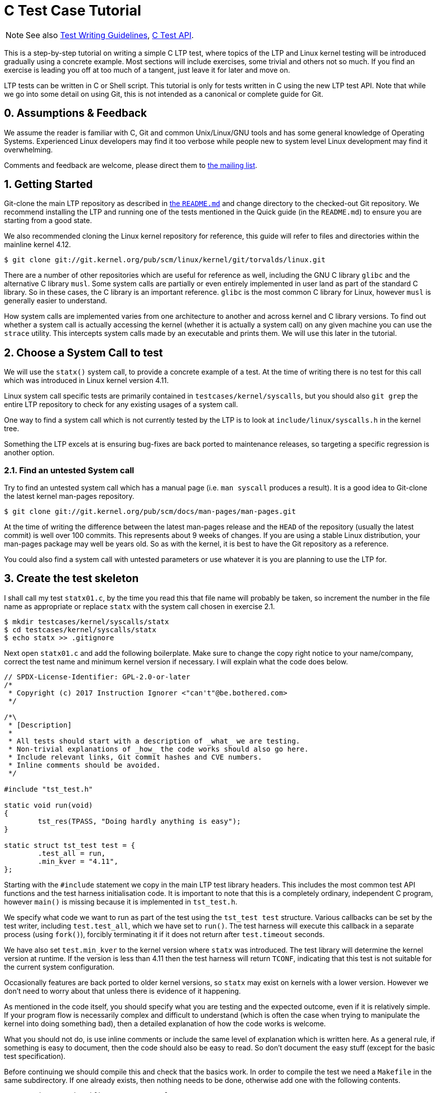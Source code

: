 C Test Case Tutorial
====================

NOTE: See also
      https://github.com/linux-test-project/ltp/wiki/Test-Writing-Guidelines[Test Writing Guidelines],
      https://github.com/linux-test-project/ltp/wiki/C-Test-API[C Test API].

This is a step-by-step tutorial on writing a simple C LTP test, where topics
of the LTP and Linux kernel testing will be introduced gradually using a
concrete example. Most sections will include exercises, some trivial and
others not so much. If you find an exercise is leading you off at too much of
a tangent, just leave it for later and move on.

LTP tests can be written in C or Shell script. This tutorial is only for tests
written in C using the new LTP test API. Note that while we go into some
detail on using Git, this is not intended as a canonical or complete guide
for Git.

0. Assumptions & Feedback
-------------------------

We assume the reader is familiar with C, Git and common Unix/Linux/GNU tools
and has some general knowledge of Operating Systems. Experienced Linux
developers may find it too verbose while people new to system level Linux
development may find it overwhelming.

Comments and feedback are welcome, please direct them to
https://lists.linux.it/listinfo/ltp[the mailing list].

1. Getting Started
------------------

Git-clone the main LTP repository as described in
https://github.com/linux-test-project/ltp#quick-guide-to-running-the-tests[the +README.md+]
and change directory to the checked-out Git repository. We recommend installing the LTP
and running one of the tests mentioned in the Quick guide (in the +README.md+) to
ensure you are starting from a good state.

We also recommended cloning the Linux kernel repository for reference, this
guide will refer to files and directories within the mainline kernel 4.12.

[source,shell]
------------------------------------------------------------------------------
$ git clone git://git.kernel.org/pub/scm/linux/kernel/git/torvalds/linux.git
------------------------------------------------------------------------------

There are a number of other repositories which are useful for reference as
well, including the GNU C library +glibc+ and the alternative C library
+musl+. Some system calls are partially or even entirely implemented in user
land as part of the standard C library. So in these cases, the C library is an
important reference. +glibc+ is the most common C library for Linux, however
+musl+ is generally easier to understand.

How system calls are implemented varies from one architecture to another and
across kernel and C library versions. To find out whether a system call is
actually accessing the kernel (whether it is actually a system call) on any
given machine you can use the +strace+ utility. This intercepts system calls
made by an executable and prints them. We will use this later in the tutorial.

2. Choose a System Call to test
-------------------------------

We will use the +statx()+ system call, to provide a concrete example of a
test. At the time of writing there is no test for this call which was
introduced in Linux kernel version 4.11.

Linux system call specific tests are primarily contained in
+testcases/kernel/syscalls+, but you should also +git grep+ the entire LTP
repository to check for any existing usages of a system call.

One way to find a system call which is not currently tested by the LTP is to
look at +include/linux/syscalls.h+ in the kernel tree.

Something the LTP excels at is ensuring bug-fixes are back ported to
maintenance releases, so targeting a specific regression is another
option.

2.1. Find an untested System call
~~~~~~~~~~~~~~~~~~~~~~~~~~~~~~~~~

Try to find an untested system call which has a manual page (i.e. +man
syscall+ produces a result). It is a good idea to Git-clone the latest kernel
man-pages repository.

[source,shell]
------------------------------------------------------------------------------
$ git clone git://git.kernel.org/pub/scm/docs/man-pages/man-pages.git
------------------------------------------------------------------------------

At the time of writing the difference between the latest man-pages release and
the +HEAD+ of the repository (usually the latest commit) is well over 100
commits. This represents about 9 weeks of changes. If you are using a stable
Linux distribution, your man-pages package may well be years old. So as with
the kernel, it is best to have the Git repository as a reference.

You could also find a system call with untested parameters or use whatever it
is you are planning to use the LTP for.

3. Create the test skeleton
---------------------------

I shall call my test +statx01.c+, by the time you read this that file name
will probably be taken, so increment the number in the file name as
appropriate or replace +statx+ with the system call chosen in exercise 2.1.

[source,shell]
------------------------------------------------------------------------------
$ mkdir testcases/kernel/syscalls/statx
$ cd testcases/kernel/syscalls/statx
$ echo statx >> .gitignore
------------------------------------------------------------------------------

Next open +statx01.c+ and add the following boilerplate. Make sure to change
the copy right notice to your name/company, correct the test name and minimum
kernel version if necessary. I will explain what the code does below.

[source,c]
------------------------------------------------------------------------------
// SPDX-License-Identifier: GPL-2.0-or-later
/*
 * Copyright (c) 2017 Instruction Ignorer <"can't"@be.bothered.com>
 */

/*\
 * [Description]
 *
 * All tests should start with a description of _what_ we are testing.
 * Non-trivial explanations of _how_ the code works should also go here.
 * Include relevant links, Git commit hashes and CVE numbers.
 * Inline comments should be avoided.
 */

#include "tst_test.h"

static void run(void)
{
	tst_res(TPASS, "Doing hardly anything is easy");
}

static struct tst_test test = {
	.test_all = run,
	.min_kver = "4.11",
};
------------------------------------------------------------------------------

Starting with the +#include+ statement we copy in the main LTP test library
headers. This includes the most common test API functions and the test harness
initialisation code. It is important to note that this is a completely
ordinary, independent C program, however +main()+ is missing because it is
implemented in +tst_test.h+.

We specify what code we want to run as part of the test using the +tst_test
test+ structure. Various callbacks can be set by the test writer, including
+test.test_all+, which we have set to +run()+. The test harness will execute
this callback in a separate process (using +fork()+), forcibly terminating it
if it does not return after +test.timeout+ seconds.

We have also set +test.min_kver+ to the kernel version where +statx+ was
introduced. The test library will determine the kernel version at runtime. If
the version is less than 4.11 then the test harness will return +TCONF+,
indicating that this test is not suitable for the current system
configuration.

Occasionally features are back ported to older kernel versions, so +statx+ may
exist on kernels with a lower version. However we don't need to worry about
that unless there is evidence of it happening.

As mentioned in the code itself, you should specify what you are testing and
the expected outcome, even if it is relatively simple. If your program flow is
necessarily complex and difficult to understand (which is often the case when
trying to manipulate the kernel into doing something bad), then a detailed
explanation of how the code works is welcome.

What you should not do, is use inline comments or include the same level of
explanation which is written here. As a general rule, if something is easy to
document, then the code should also be easy to read. So don't document the easy
stuff (except for the basic test specification).

Before continuing we should compile this and check that the basics work. In
order to compile the test we need a +Makefile+ in the same subdirectory. If
one already exists, then nothing needs to be done, otherwise add one with the
following contents.

[source,make]
------------------------------------------------------------------------------
# SPDX-License-Identifier: GPL-2.0-or-later
# Copyright (c) 2019 Linux Test Project

top_srcdir		?= ../../../..

include $(top_srcdir)/include/mk/testcases.mk

include $(top_srcdir)/include/mk/generic_leaf_target.mk

------------------------------------------------------------------------------

This will automatically add +statx01.c+ as a build target producing a
+statx01+ executable. Unless you have heavily deviated from the tutorial, and
probably need to change +top_srcdir+, nothing else needs to be done.

Normally, if you were starting a Makefile from scratch, then you would need to
add +statx01+ as a build target. Specifying that you would like to run some
program (e.g. +gcc+ or +clang+) to transform +statx01.c+ into +statx01+. Here
we don't need to do that, but sometimes it is still necessary. For example, if
we needed to link to the POSIX threading library, then we could add the
following line after +testcases.mk+.

[source,make]
--------------------------------------------------------------------------------
statx01: CFLAGS += -pthread
--------------------------------------------------------------------------------

Assuming you are in the test's subdirectory +testcases/kernel/syscalls/statx+,
do

[source,shell]
--------------------------------------------------------------------------------
$ make
$ ./statx01
--------------------------------------------------------------------------------

This should build the test and then run it. However, even though the test is
in the +syscalls+ directory it won't be automatically ran as part of the
_syscalls_ test group (remember +./runltp -f syscalls+ from the +README.md+?). For
this we need to add it to the +runtest+ file. So open +runtest/syscalls+ and add
the lines starting with a +++.

[source,diff]
--------------------------------------------------------------------------------
 statvfs01 statvfs01
 statvfs02 statvfs02

+statx01 statx01
+
 stime01 stime01
 stime02 stime02

--------------------------------------------------------------------------------

The +runtest+ files are in a two column format. The first column is the test
name, which is mainly used by test runners for reporting and filtering. It is
just a single string of text with no spaces. The second column, which can
contain spaces, is passed to the shell in order to execute the test. Often it
is just the executable name, but some tests also take arguments (the LTP has a
library for argument parsing, by the way).

If you haven't done so already, we should add all these new files to Git. It
is vitally important that you do not make changes to the master branch. If you
do then pulling changes from upstream becomes a major issue. So first of all
create a new branch.

[source,shell]
--------------------------------------------------------------------------------
$ git checkout -b statx01 master
--------------------------------------------------------------------------------

Now we want to add the files we have created or modified, but before doing a
commit make sure you have configured Git correctly. You need to at least set
your Name and e-mail address in +~/.gitconfig+, but there are some other
settings which come in handy too. My relatively simple configuration is similar to
the below

[source,conf]
--------------------------------------------------------------------------------
[user]
	name = Sarah Jane
	email = sjane@e-mail.address
[core]
	editor = emacs
[sendemail]
	smtpServer = smtp.server.address
--------------------------------------------------------------------------------

Obviously you need to at least change your name and e-mail. The SMTP server is
useful for +git send-email+, which we will discuss later. The editor value is
used for things like writing commits (without the +-m+ option).

[source,shell]
--------------------------------------------------------------------------------
$ git add -v :/testcases/kernel/syscalls/statx :/runtest/syscalls
$ git commit -m "statx01: Add new test for statx syscall"
--------------------------------------------------------------------------------

This should add all the new files in the +statx+ directory and the +runtest+
file. It is good practice to commit early and often. Later on we will do a
Git-rebase, which allows us to clean up the commit history. So don't worry
about how presentable your commit log is for now. Also don't hesitate to
create a new branch when doing the exercises or experimenting. This will allow
you to diverge from the tutorial and then easily come back again.

I can't emphasize enough that Git makes things easy through branching and that
things quickly get complicated if you don't do it. However if you do get into
a mess, Git-reflog and Git-reset, will usually get you out of it. If you also
mess that up then it may be possible to cherry pick 'dangling' commits out of
the database into a branch.

3.1 Report TCONF instead of TPASS
~~~~~~~~~~~~~~~~~~~~~~~~~~~~~~~~~

Maybe the test should report "TCONF: Not implemented" instead or perhaps
+TBROK+. Try changing it do so (see +doc/Test-Writing-Guidelines.asciidoc+ or
https://github.com/linux-test-project/ltp/wiki/Test-Writing-Guidelines[the
Wiki]).

3.2 Check Git ignores the executable
~~~~~~~~~~~~~~~~~~~~~~~~~~~~~~~~~~~~

Is your +.gitignore+ correct?

3.3 Run make check
~~~~~~~~~~~~~~~~~~

Check coding style with `make check`
 (more in https://github.com/linux-test-project/ltp/wiki/Test-Writing-Guidelines#21-c-coding-style[C coding style])

3.4 Install the LTP and run the test with runtest
~~~~~~~~~~~~~~~~~~~~~~~~~~~~~~~~~~~~~~~~~~~~~~~~~

Run +statx01+ on its own; similar to the +madvise+ tests in the +README.md+.

4. Call the system call
-----------------------

At the time of writing +statx+ has no +glibc+ wrapper. It is also fairly common
for a distribution's C library version to be older than its kernel or it may use a
cut down C library in comparison to the GNU one. So we must call +statx()+
using the general +syscall()+ interface.

The LTP contains a library for dealing with the +syscall+ interface, which is
located in +include/lapi+. System call numbers are listed against the relevant
call in the +*.in+ files (e.g. +x86_64.in+) which are used to generate
+syscalls.h+, which is the header you should include. On rare occasions you
may find the system call number is missing from the +*.in+ files and will need
to add it (see +include/lapi/syscalls/strip_syscall.awk+).

System call numbers vary between architectures, hence there are multiple
+*.in+ files for each architecture. You can find the various values for the
+statx+ system call across a number of +unistd.h+ files in the Linux kernel.

Note that we don't use the system-call-identifier value available in
+/usr/include/linux/uinstd.h+ because the kernel might be much newer than the
user land development packages.

For +statx+ we had to add +statx 332+ to +include/lapi/syscalls/x86_64.in+,
+statx 383+ to +include/lapi/syscalls/powerpc.in+, etc.  Now lets look at
the code, which I will explain in more detail further down.

[source,c]
--------------------------------------------------------------------------------
/*
 * Test statx
 *
 * Check if statx exists and what error code it returns when we give it dodgy
 * data.
 */

#include <stdint.h>
#include "tst_test.h"
#include "lapi/syscalls.h"

struct statx_timestamp {
	int64_t	       tv_sec;
	uint32_t       tv_nsec;
	int32_t	       __reserved;
};

struct statx {
	uint32_t	stx_mask;
	uint32_t	stx_blksize;
	uint64_t	stx_attributes;
	uint32_t	stx_nlink;
	uint32_t	stx_uid;
	uint32_t	stx_gid;
	uint16_t	stx_mode;
	uint16_t	__spare0[1];
	uint64_t	stx_ino;
	uint64_t	stx_size;
	uint64_t	stx_blocks;
	uint64_t	stx_attributes_mask;
	struct statx_timestamp	stx_atime;
	struct statx_timestamp	stx_btime;
	struct statx_timestamp	stx_ctime;
	struct statx_timestamp	stx_mtime;
	uint32_t	stx_rdev_major;
	uint32_t	stx_rdev_minor;
	uint32_t	stx_dev_major;
	uint32_t	stx_dev_minor;
	uint64_t	__spare2[14];
};

static int sys_statx(int dirfd, const char *pathname, int flags,
		     unsigned int mask, struct statx *statxbuf)
{
	return tst_syscall(__NR_statx, dirfd, pathname, flags, mask, statxbuf);
}

...
--------------------------------------------------------------------------------

So the top part of the code is now boiler plate for calling +statx+. It is
common for the kernel to be newer than the user land libraries and headers. So
for new system calls like +statx+, we copy, with a few modifications, the
relevant definitions into the LTP. This is somewhat like 'vendoring', although
we are usually just copying headers required for interacting with the Kernel's
ABI (Application Binary Interface), rather than internalising actual
functionality.

So from the top we include the +stdint.h+ library which gives us the standard
+(u)int*_t+ type definitions. We use these in place of the Kernel type
definitions such as +__u64+ in +linux/types.h+. We then have a couple of
structure definitions which form part of the +statx+ API. These were copied
from +include/uapi/linux/stat.h+ in the Kernel tree.

After that, there is a wrapper function, which saves us from writing
+tst_syscall(__NR_statx, ...+, every time we want to make a call to
+statx+. This also provides a stub for when +statx+ is eventually integrated
into the LTP library and also implemented by the C library. At that point we
can switch to using the C library implementation if available or fallback to
our own.

The advantage of using the C library implementation is that it will often be
better supported across multiple architectures. It will also mean we are using
the system call in the same way most real programs would. Sometimes there are
advantages to bypassing the C library, but in general it should not be our
first choice.

The final test should do a check during configuration (i.e. when we run
+./configure+ before building) which checks if the +statx+ system call and
associated structures exists. This requires writing an +m4+ file for use with
+configure.ac+ which is processed during +make autotools+ and produces the
configure script.

For the time being though we shall just ignore this. All you need to know for
now is that this is a problem which eventually needs to be dealt with and that
there is a system in place to handle it.

[source,c]
--------------------------------------------------------------------------------
...

static void run(void)
{
	struct statx statxbuf = { 0 };

	TEST(sys_statx(0, NULL, 0, 0, &statxbuf));

	if (TST_RET == 0)
		tst_res(TFAIL, "statx thinks it can stat NULL");
	else if (TST_ERR == EFAULT)
		tst_res(TPASS, "statx set errno to EFAULT as expected");
	else
		tst_res(TFAIL | TERRNO, "statx set errno to some unexpected value");
}

static struct tst_test test = {
	.test_all = run,
	.min_kver = "4.11",
};
--------------------------------------------------------------------------------

The +TEST+ macro sets +TST_RET+ to the return value of +tst_statx()+ and
+TST_ERR+ to the value of +errno+ immediately after the functions
return. This is mainly just for convenience, although it potentially could
have other uses.

We check whether the return value indicates success and if it doesn't also
check the value of +errno+. The last call to +tst_res+ includes +TERRNO+,
which will print the current error number and associated description in
addition to the message we have provided. Note that it uses the current value
of +errno+ not +TST_ERR+.

What we should have done in the example above is use +TTERRNO+ which takes the
value of +TST_ERR+.

If we try to run the test on a kernel where +statx+ does not exist, then
+tst_syscall+ will cause it to fail gracefully with +TCONF+. Where +TCONF+
indicates the test is not applicable to our configuration.

The function +tst_syscall+ calls +tst_brk(TCONF,...)+ on failure. +tst_brk+
causes the test to exit immediately, which prevents any further test code from
being run.

4.1 What are the differences between tst_brk and tst_res?
~~~~~~~~~~~~~~~~~~~~~~~~~~~~~~~~~~~~~~~~~~~~~~~~~~~~~~~~~

See +include/tst_test.h+ and the
https://github.com/linux-test-project/ltp/wiki/Test-Writing-Guidelines[test
writing guide]. Also what do they have in common?

4.2 What happens if you call tst_res(TINFO, ...) after sys_statx?
~~~~~~~~~~~~~~~~~~~~~~~~~~~~~~~~~~~~~~~~~~~~~~~~~~~~~~~~~~~~~~~~~

Does the test still function correctly?

4.3 Extend the test to handle other basic error conditions.
~~~~~~~~~~~~~~~~~~~~~~~~~~~~~~~~~~~~~~~~~~~~~~~~~~~~~~~~~~~

For example, see if you can trigger +ENOENT+ instead. You shouldn't
have to create any files, which is discussed in the next section.

5. Setup, Cleanup and files
---------------------------

Some tests require resources to be allocated, or system settings to be
changed, before the test begins. This 'setup' only has to be done once at the
beginning and at the end of the test needs to be removed or reverted. The
'cleanup' also has to be done regardless of whether the test breaks.

Fortunately, like most test libraries, we have setup and cleanup (teardown)
callbacks. +setup+ is called once before +run+ and +cleanup+ is called once
afterwards. Note that +run+ itself can be called multiple times by the test
harness, but that +setup+ and +cleanup+ are only called once.

If either your code, a +SAFE_*+ macro or a library function such as
+tst_syscall+ call +tst_brk+, then +run+ will exit immediately and the
+cleanup+ function is then called. Once 'cleanup' is completed, the test
executable will then exit altogether abandoning any remaining iterations of
+run+.

For +statx+ we would like to create some files or file like objects which we
have control over. Deciding where to create the files is easy, we just create
it in the current working directory and let the LTP test harness handle where
that should be by setting +.needs_tmpdir = 1+.

[source,c]
--------------------------------------------------------------------------------
/*
 * Test statx
 *
 * Check if statx exists and what error code it returns when we give it dodgy
 * data. Then stat a file and check it returns success.
 */

#include <stdint.h>
#include "tst_test.h"
#include "lapi/syscalls.h"
#include "lapi/fcntl.h"

#define FNAME "file_to_stat"
#define STATX_BASIC_STATS 0x000007ffU

/*************** statx structure and wrapper goes here ! ***************/

...
--------------------------------------------------------------------------------

We have added an extra include +lapi/fcntl.h+ which wraps the system header by
the same name (+#include <fcntl.h>+). This header ensures we have definitions
for recently added macros such as +AT_FDCWD+ by providing fall backs if the
system header does not have them. The +lapi+ directory contains a number of
headers like this.

At some point we may wish to add +lapi/stat.h+ to provide a fall back for
macros such as +STATX_BASIC_STATS+. However for the time being we have just
defined it in the test.

[source,c]
--------------------------------------------------------------------------------
...

static void setup(void)
{
	SAFE_TOUCH(FNAME, 0777, NULL);
}

static void run(void)
{
	struct statx statxbuf = { 0 };

	TEST(sys_statx(0, NULL, 0, 0, &statxbuf));
	if (TST_RET == 0)
		tst_res(TFAIL, "statx thinks it can stat NULL");
	else if (TST_ERR == EFAULT)
		tst_res(TPASS, "statx set errno to EFAULT as expected");
	else
		tst_res(TFAIL | TERRNO, "statx set errno to some unexpected value");

	TEST(sys_statx(AT_FDCWD, FNAME, 0, STATX_BASIC_STATS, &statxbuf));
	if (TST_RET == 0)
		tst_res(TPASS, "It returned zero so it must have worked!");
	else
		tst_res(TFAIL | TERRNO, "statx can not stat a basic file");
}

static struct tst_test test = {
	.setup = setup,
	.test_all = run,
	.min_kver = "4.11",
	.needs_tmpdir = 1
};
--------------------------------------------------------------------------------

The +setup+ callback uses one of the LTP's +SAFE+ functions to create an empty
file +file_to_stat+. Because we have set +.needs_tmpdir+, we can just create
this file in the present working directory. We don't need to create a
+cleanup+ callback yet because the LTP test harness will recursively delete
the temporary directory and its contents.

The +run+ function can be called multiple times by the test harness, however
+setup+ and +cleanup+ callbacks will only be ran once.

[WARNING]
By this point you may have begun to explore the LTP library headers or older
tests. In which case you will have come across functions from the old API such
as +tst_brkm+. The old API is being phased out, so you should not use these
functions.

So far we haven't had to do any clean up. So our example doesn't answer the
question "what happens if part of the clean up fails?". To answer this we are
going to modify the test to ask the (highly contrived) question "What happens
if I create and open a file, then create a hard-link to it, then call open
again on the hard-link, then 'stat' the file".

[source,c]
--------------------------------------------------------------------------------
#define LNAME "file_to_stat_link"

...

static void setup(void)
{
	fd = SAFE_OPEN(FNAME, O_CREAT, 0777);
	SAFE_LINK(FNAME, LNAME);
	lfd = SAFE_OPEN(LNAME, 0);
}

static void cleanup(void)
{
	if (lfd != 0)
		SAFE_CLOSE(lfd);

	if (fd != 0)
		SAFE_CLOSE(fd);
}

static void run(void)
{
        ...

	TEST(sys_statx(AT_FDCWD, LNAME, 0, STATX_BASIC_STATS, &statxbuf));
	if (TST_RET == 0)
		tst_res(TPASS, "It returned zero so it must have worked!");
	else
		tst_res(TFAIL | TERRNO, "statx can not stat a basic file");
}

static struct tst_test test = {
	.setup = setup,
	.cleanup = cleanup,
	.test_all = run,
	.tcnt = 2,
	.min_kver = "4.11",
	.needs_tmpdir = 1
};
--------------------------------------------------------------------------------

Because we are now opening a file, we need a +cleanup+ function to close the
file descriptors. We have to manually close the files to ensure the temporary
directory is deleted by the test harness (see the
https://github.com/linux-test-project/ltp/wiki/Test-Writing-Guidelines[test
writing guidelines] for details).

As a matter of good practice, the file descriptors are closed in reverse
order. In some circumstances the order in which clean up is performed is
significant. In that case resources created towards the end of 'setup' are
dependent on ones near the beginning. So during 'cleanup' we remove the
dependants before their dependencies.

If, for some reason, the file descriptor +lfd+ became invalid during the test,
but +fd+ was still open, we do not want +SAFE_CLOSE(lfd)+ to cause the
+cleanup+ function to exit prematurely. If it did, then +fd+ would remain open
which would cause problems on some file systems.

Nor do we want to call +cleanup+ recursively. So during 'cleanup' +tst_brk+,
and consequently the +SAFE+ functions, do not cause the test to exit with
+TBROK+. Instead they just print an error message with +TWARN+.

It is not entirely necessary to check if the file descriptors have a none zero
value before attempting to close them. However it avoids a bunch of spurious
warning messages if we fail to open +file_to_stat+. Test case failures can be
difficult to interpret at the best of times, so avoid filling the log with
noise.

5.1 Check statx returns the correct number of hard links
~~~~~~~~~~~~~~~~~~~~~~~~~~~~~~~~~~~~~~~~~~~~~~~~~~~~~~~~

The field +statx.stx_nlink+ should be equal to 2, right?

5.2 Git-branch
~~~~~~~~~~~~~~

We are about to make some organisational changes to the test, so now would be
a good time to branch. Then we can switch between the old and new versions, to
check the behavior has not been changed by accident.

6. Split the test
-----------------

In our current test, we have essentially rolled two different test cases into
one. Firstly we check if an error is returned when bad arguments are provided
and secondly we check what happens when we stat an actual file. Quite often it
makes sense to call +tst_res+ multiple times in a single test case because we
are checking different properties of the same result, but here we are clearly
testing two different scenarios.

So we should split the test in two. One obvious way to do this is to create
+statx02.c+, but that seems like overkill in order to separate two simple test
cases. So, for now at least, we are going to do it a different way.

[source,c]
--------------------------------------------------------------------------------
...

static void run_stat_null(void)
{
	struct statx statxbuf = { 0 };

	TEST(sys_statx(0, NULL, 0, 0, &statxbuf));
	if (TST_RET == 0)
		tst_res(TFAIL, "statx thinks it can stat NULL");
	else if (TST_ERR == EFAULT)
		tst_res(TPASS, "statx set errno to EFAULT as expected");
	else
		tst_res(TFAIL | TERRNO, "statx set errno to some unexpected value");
}

static void run_stat_symlink(void)
{
	struct statx statxbuf = { 0 };

	TEST(sys_statx(AT_FDCWD, LNAME, 0, STATX_BASIC_STATS, &statxbuf));
	if (TST_RET == 0)
		tst_res(TPASS, "It returned zero so it must have worked!");
	else
		tst_res(TFAIL | TERRNO, "statx can not stat a basic file");
}

static void run(unsigned int i)
{
	switch(i) {
	case 0: run_stat_null();
	case 1: run_stat_symlink();
	}
}

static struct tst_test test = {
	.setup = setup,
	.cleanup = cleanup,
	.test = run,
	.tcnt = 2,
	.min_kver = "4.11",
	.needs_tmpdir = 1
};
--------------------------------------------------------------------------------

So we have used an alternative form of the +test+ or +run+ callback which
accepts an index. Some tests use this index with an array of parameters and
expected return values. Others do something similar to the above. The index
can be used how you want so long as each iteration calls +tst_res+ in a
meaningful way.

If an iteration fails to return a result (i.e. call +tst_res+ with a value
other than +TINFO+) then the test harness will report +TBROK+ and print the
iteration which failed. This prevents a scenario in your test from silently
failing due to some faulty logic.

6.1 What is wrong with the switch statement?
~~~~~~~~~~~~~~~~~~~~~~~~~~~~~~~~~~~~~~~~~~~~

Were you paying attention? Also see the output of +make check+.

6.2 Test a feature unique to statx
~~~~~~~~~~~~~~~~~~~~~~~~~~~~~~~~~~

So far we have not tested anything which is unique to +statx+. So, for
example, you could check stx_btime is correct (possibly only to within a
margin of error) and that it differs from +stx_mtime+ after writing to the
file.

Alternatively you could check that +stx_dev_major+ and +stx_dev_minor+ are set
correctly. Note that the LTP has helper functions for creating devices and
file systems (see
https://github.com/linux-test-project/ltp/wiki/Test-Writing-Guidelines#2214-testing-with-a-block-device[section
2.2.14] of the Test Writing Guidelines).

This could be quite a challenging exercise. You may wish to tackle an
altogether different test scenario instead. If you get stuck just move onto
the next section and come back later.

7. Submitting the test for review
---------------------------------

Ignoring the fact we should probably create +lapi/stat.h+ along with a bunch
of fallback logic in the build system. We can now get our test ready for
submission.

The first thing you need to do before considering submitting your test is run
+make check-statx01+ or + make check+ in the test's directory. Again, we use
the kernel style guidelines where possible. Next you should create a new
branch, this will allow you to reshape your commit history without fear.

After that we have the pleasure of doing an interactive 'rebase' to clean up
our commit history. In its current form the test only really needs a single
commit, but if you have been using Git correctly then you should have
many. The main reason we want to compress it to a single commit, is to make
the LTP's Git-log readable. It also allows us to write a coherent description
of the work as a whole in retrospective. Although, when adding a new test, the
test description in the code will probably make the commit message redundant.

Anyway, as an example, we shall look at my personal commit history from this
tutorial and 'rebase' it. You should try following along with your own
repository. First lets look at the commit history since we branched from
master.

[source,shell]
--------------------------------------------------------------------------------
$ git log --oneline master..HEAD
152d39fe7 (HEAD -> tutorial-rebase2, tutorial-rebase) tutorial: Start Submitting patch section
70f7ce7ce statx01: Stop checkpatch from complaining
bb0332bd7 tutorial: Fix review problems
6a87a084a statx01: Fix review problems
d784b1e85 test-writing-guidelines: Remove old API argument
c26e1be7a fixup! tutorial
1e24a5fb5 (me/tutorial-rebase) fixup! tutorial
568a3f7be fixup! tutorial
09dd2c829 statx: stage 6
bfeef7902 statx: stage 5b
76e03d714 statx: stage 5a
98f5bc7ac statx: stage 4
6f8c16438 statx: stage 3 (Add statx01)
5d93b84d8 Add statx and other syscall numbers
5ca627b78 tutorial: Add a step-by-step C test tutorial
--------------------------------------------------------------------------------

So we have told git to show all the commits which don't exist in 'master', but
are in +HEAD+, where +HEAD+ is the top of the current branch. The current
branch is +tutorial-rebase2+ which I just created. I have already done one
'rebase' and submitted a patch for review, so my original branch was just called
+tutorial+.

As usual my commit history is starting to look like a bit of mess! There is
even a commit in there which should not be in the this branch (Remove old API
argument), however it can be ignored for now and 'cherry picked' into a new branch
later.

For my patch I actually need at least two commits, one which contains the
tutorial text and one which contains the test and associated files. So first
of all I want to 'squash' (amalgamate) all the commits appended with
+tutorial:+ into the bottom commit.

[source,shell]
--------------------------------------------------------------------------------
$ git rebase -i 5ca627b78\^
...
--------------------------------------------------------------------------------

This begins an interactive 'rebase' where commit 5ca6427b78 is the earliest
commit we want to edit. The +^+ symbol after the commit hash, specifies the
commit before this one. The interactive 'rebase' command takes the last commit
we want to keep unaltered as it's argument (in other words it takes a
non-inclusive range).

Upon entering a similar command you will be presented with a text file
similar to the following. The file should be displayed in your text editor of
choice, if it doesn't, then you may change the editor variable in +.gitconfig+
which was shown in section 3.

[source,rebase]
--------------------------------------------------------------------------------
pick 5ca627b78 tutorial: Add a step-by-step C test tutorial
pick 5d93b84d8 Add statx and other syscall numbers
pick 6f8c16438 statx: stage 3 (Add statx01)
pick 98f5bc7ac statx: stage 4
pick 76e03d714 statx: stage 5a
pick bfeef7902 statx: stage 5b
pick 09dd2c829 statx: stage 6
pick 568a3f7be fixup! tutorial
pick 1e24a5fb5 fixup! tutorial
pick c26e1be7a fixup! tutorial
pick d784b1e85 test-writing-guidelines: Remove old API argument
pick 6a87a084a statx01: Fix review problems
pick bb0332bd7 tutorial: Fix review problems
pick 70f7ce7ce statx01: Stop checkpatch from complaining
pick 152d39fe7 tutorial: Start Submitting patch section
--------------------------------------------------------------------------------

The last commit from Git-log is shown at the top. The left hand column
contains the commands we want to run on each commit. +pick+ just means we
re-apply the commit as-is. We can reorder the lines to apply the commits in a
different order, but we need to be careful when reordering commits to the same
file. If your 'rebase' results in a merge conflict, then you have probably
reordered some commits which contained changes to the same piece of code.

Perhaps a better name for the interactive 'rebase' command would be 'replay'. As
we pick a point in the commit history, undo all those commits before that
point, then reapply them one at a time. During the replay we can reorder the
commits, drop, merge, split and edit them, creating a new history.

The commands I am going to use are +reword+ and +fixup+. The +reword+ command
allows you to edit a single commit's message. The 'fixup' command 'squashes' a
commit into the commit above/preceding it, merging the two commits into
one. The commit which has +fixup+ applied has its commit message deleted. If
you think a commit might have something useful in its message then you can use
+squash+ instead.

[source,rebase]
--------------------------------------------------------------------------------
reword 5ca627b78 tutorial: Add a step-by-step C test tutorial
fixup 568a3f7be fixup! tutorial
fixup 1e24a5fb5 fixup! tutorial
fixup c26e1be7a fixup! tutorial
fixup bb0332bd7 tutorial: Fix review problems
fixup 152d39fe7 tutorial: Start Submitting patch section
fixup 276edecab tutorial: Save changes before rebase
pick 5d93b84d8 Add statx and other syscall numbers
pick 6f8c16438 statx: stage 3 (Add statx01)
pick 98f5bc7ac statx: stage 4
pick 76e03d714 statx: stage 5a
pick bfeef7902 statx: stage 5b
pick 09dd2c829 statx: stage 6
pick d784b1e85 test-writing-guidelines: Remove old API argument
pick 6a87a084a statx01: Fix review problems
--------------------------------------------------------------------------------

So all the commits marked with +fixup+ will be re-played by Git immediately
after 5ca62 at the top. A new commit will then be created with the amalgamated
changes of all the commits and 5ca62's log message. It turns out that I didn't
need to reword anything, but there is no harm in checking. It is easy to
forget the +Signed-off-by:+ line.

I could now do the same for the commits to the +statx+ test, making the commit
message prefixes consistent. However I am not actually going to submit the
test (yet).

I won't attempt to show you this, but if you need to do the opposite and split
apart a commit. It is also possible using Git-rebase by marking a line with
+edit+. This will pause Git just after replaying the marked commit. You can
then use a 'soft' Git-reset to bring the selected commit's changes back into
the 'index' where you are then able to un-stage some parts before
re-committing.

You can also use +edit+ and +git commit --amend+ together to change a commit
deep in your history, but without resetting the 'index'. The 'index' contains
changes which you have staged with +git add+, but not yet committed.

So now that the commit history has been cleaned up, we need to submit a patch
to the mailing list or make a pull request on GitHub. The mailing list is the
preferred place to make submissions and is more difficult for most people, so
I will only cover that method.

Just before we create the patch, we need to check that our changes will still
apply to the master branch without problems. To do this we can use another
type of 'rebase' and then try rebuilding and running the test.

[source,shell]
--------------------------------------------------------------------------------
$ git checkout master
$ git pull origin
$ git checkout tutorial-rebase2
$ git rebase master
--------------------------------------------------------------------------------

Above, I update the master branch and then replay our changes onto it using
+git rebase master+. You may find that after the rebase there is a merge
conflict. This will result in something which looks like the following (taken
from a Makefile conflict which was caused by reordering commits in a 'rebase').

[source,diff]
--------------------------------------------------------------------------------
<<<<<<< HEAD
cve-2016-7117:	LDFLAGS += -lpthread
=======
cve-2014-0196:	LDFLAGS += -lpthread -lutil -lrt
cve-2016-7117:	LDFLAGS += -lpthread -lrt
>>>>>>> 4dbfb8e79... Add -lrt
--------------------------------------------------------------------------------

The first line tells us this is the beginning of a conflict. The third line
separates the two conflicting pieces of content and the last line is the end
of the conflict. Usually, all you need to do is remove the lines you don't
want, stage the changes and continue the 'rebase' with +git rebase
--continue+.

In order to create a patch e-mail we use https://git-scm.com/docs/git-format-patch[+git format-patch+],
we can then send that e-mail using https://git-scm.com/docs/git-send-email[+git send-email+].
It is also possible to import the patch (+mbox+) file into a number of e-mail programs.

[source,shell]
--------------------------------------------------------------------------------
$ git format-patch -1 -v 2 -o output --to ltp@lists.linux.it fd3cc8596
output/v2-0001-tutorial-Add-a-step-by-step-C-test-tutorial.patch
--------------------------------------------------------------------------------

The first argument +-1+ specifies we want one commit from fd3cc8596
onwards. If we wanted this commit and the one after it we could specify +-2+
instead.

This is my second patch submission so I have used +-v 2+, which indicates this
is the second version of a patch set. The +-o+ option specifies the output
directory (literally called +output+). The +--to+ option adds the +To:+ e-mail
header, which I have set to the LTP mailing list.

We can then send this patch with the following command sans +--dry-run+.

[source,shell]
--------------------------------------------------------------------------------
$ git send-email --dry-run output/v2-0001-tutorial-Add-a-step-by-step-C-test-tutorial.patch
--------------------------------------------------------------------------------

Git will ask some questions (which you can ignore) and then tell you what it
would do if this weren't a dry-run. In order for this to work you have to have
a valid SMTP server set in +.gitconfig+ and also be signed up to the LTP
mailing list under the same e-mail address you have configured in Git. You can
sign up at https://lists.linux.it/listinfo/ltp.

8. Doing code review
--------------------

While waiting for your test to be reviewed, you are invited and encouraged to
review other contributors' code. This may seem bizarre when you are completely
new to the project, but there are two important ways in which you can
contribute here:

A.   Point out logical errors in the code.
B.   Improve your own understanding

It doesn't matter whether you know the canonical way of writing an LTP test in
C. An error of logic, when properly explained, is usually indisputable. These
are the most important errors to find as they always result in false test
results. Once someone points out such an error it is usually obvious to
everyone that it is a bug and needs to be fixed.

Obviously testing the patch is one way of finding errors. You can apply
patches using +git am+. Then it is just a case of compiling and running the
tests.

Finally, reading and attempting to comment on other peoples patches, gives
you a better understanding of the reviewers perspective. This is better for
the project and for you.

Style and organisational issues are best left to after you have found logical
errors.

9. Final notes
--------------

Hopefully you can now grasp the structure of an LTP test and have some idea of
what is available in the LTP test library. There are a vast number of library
functions available (mainly located in include and lib), some of which are
documented in the test writing guidelines and many of which are not.

We have only scratched the surface of the immense technical complexity of
systems programming across multiple Kernel and C lib versions as well as
different hardware architectures. The important thing to take away from this
is that you have to be conscientious of what will happen on systems different
from yours. The LTP has a huge and varied user base, so situations you may
think are unlikely can and do happen to somebody.

Of course you don't want to spend time allowing for situations which may never
arise either, so you have to do your research and think about each situation
critically. The more systems you can test on before submitting your changes,
the better, although we understand not everyone has access to a lab.

One important topic which has not been covered by this tutorial, is
multi-process or multi-threaded testing. The LTP library functions work inside
child processes and threads, but their semantics change slightly. There are
also various helper functions for synchronising and forking processes. For
more information see
https://github.com/linux-test-project/ltp/wiki/C-Test-API[C Test API],
in particular sections
https://github.com/linux-test-project/ltp/wiki/C-Test-API#17-fork-ing[1.7 Fork()-ing] to
https://github.com/linux-test-project/ltp/wiki/C-Test-API#110-signals-and-signal-handlers[1.10 Signals and signal handlers] and
https://github.com/linux-test-project/ltp/wiki/C-Test-API#114-thread-safety-in-the-ltp-library[1.14 Thread-safety in the LTP library].

When it comes time to submit a test, the preferred way to do it is on the
mailing list although you can also use GitHub. The LTP follows similar rules
to the kernel for formatting and submitting patches. Generally speaking the
review cycle is easier for small patches, so try to make small changes or
additions where possible.
